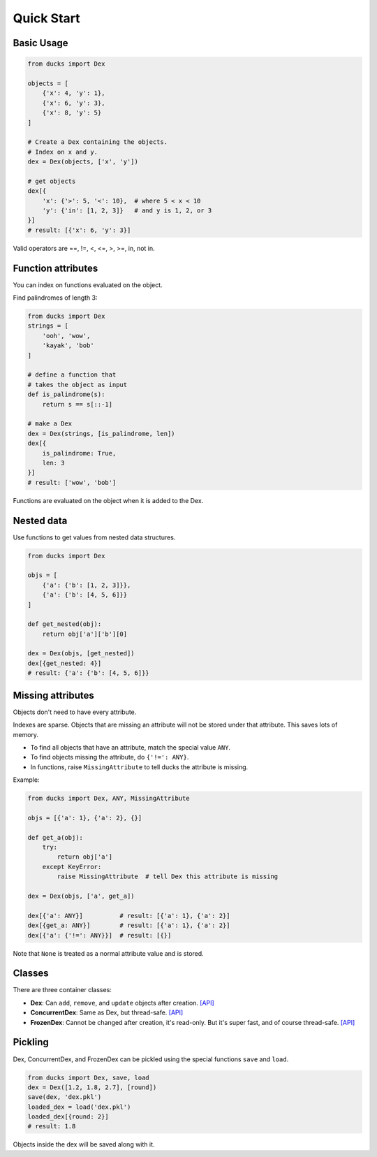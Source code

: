 ===========
Quick Start
===========

-----------
Basic Usage
-----------

.. code-block::

    from ducks import Dex

    objects = [
        {'x': 4, 'y': 1},
        {'x': 6, 'y': 3},
        {'x': 8, 'y': 5}
    ]

    # Create a Dex containing the objects.
    # Index on x and y.
    dex = Dex(objects, ['x', 'y'])

    # get objects
    dex[{
        'x': {'>': 5, '<': 10},  # where 5 < x < 10
        'y': {'in': [1, 2, 3]}   # and y is 1, 2, or 3
    }]
    # result: [{'x': 6, 'y': 3}]

Valid operators are ==, !=, <, <=, >, >=, in, not in.

-------------------
Function attributes
-------------------

You can index on functions evaluated on the object.

Find palindromes of length 3:

.. code-block::

    from ducks import Dex
    strings = [
        'ooh', 'wow',
        'kayak', 'bob'
    ]

    # define a function that
    # takes the object as input
    def is_palindrome(s):
        return s == s[::-1]

    # make a Dex
    dex = Dex(strings, [is_palindrome, len])
    dex[{
        is_palindrome: True,
        len: 3
    }]
    # result: ['wow', 'bob']

Functions are evaluated on the object when it is added to the Dex.

-----------
Nested data
-----------

Use functions to get values from nested data structures.

.. code-block::

    from ducks import Dex

    objs = [
        {'a': {'b': [1, 2, 3]}},
        {'a': {'b': [4, 5, 6]}}
    ]

    def get_nested(obj):
        return obj['a']['b'][0]

    dex = Dex(objs, [get_nested])
    dex[{get_nested: 4}]
    # result: {'a': {'b': [4, 5, 6]}}

------------------
Missing attributes
------------------

Objects don't need to have every attribute.

Indexes are sparse. Objects that are missing an attribute will not be stored
under that attribute. This saves lots of memory.

* To find all objects that have an attribute, match the special value ``ANY``.
* To find objects missing the attribute, do ``{'!=': ANY}``.
* In functions, raise ``MissingAttribute`` to tell ducks the attribute is missing.

Example:

.. code-block::

    from ducks import Dex, ANY, MissingAttribute

    objs = [{'a': 1}, {'a': 2}, {}]

    def get_a(obj):
        try:
            return obj['a']
        except KeyError:
            raise MissingAttribute  # tell Dex this attribute is missing

    dex = Dex(objs, ['a', get_a])

    dex[{'a': ANY}]          # result: [{'a': 1}, {'a': 2}]
    dex[{get_a: ANY}]        # result: [{'a': 1}, {'a': 2}]
    dex[{'a': {'!=': ANY}}]  # result: [{}]

Note that ``None`` is treated as a normal attribute value and is stored.


-------
Classes
-------

There are three container classes:

* **Dex**: Can ``add``, ``remove``, and ``update`` objects after creation.
  `[API] <https://ducks.readthedocs.io/en/latest/ducks.mutable.html#ducks.mutable.main.Dex>`_
* **ConcurrentDex**: Same as Dex, but thread-safe.
  `[API] <https://ducks.readthedocs.io/en/latest/ducks.concurrent.html#ducks.concurrent.main.ConcurrentDex>`_
* **FrozenDex**: Cannot be changed after creation, it's read-only. But it's super fast, and of course thread-safe.
  `[API] <https://ducks.readthedocs.io/en/latest/ducks.frozen.html#ducks.frozen.main.FrozenDex>`_


--------
Pickling
--------

Dex, ConcurrentDex, and FrozenDex can be pickled using the special functions
``save`` and ``load``.

.. code-block::

    from ducks import Dex, save, load
    dex = Dex([1.2, 1.8, 2.7], [round])
    save(dex, 'dex.pkl')
    loaded_dex = load('dex.pkl')
    loaded_dex[{round: 2}]
    # result: 1.8

Objects inside the dex will be saved along with it.

